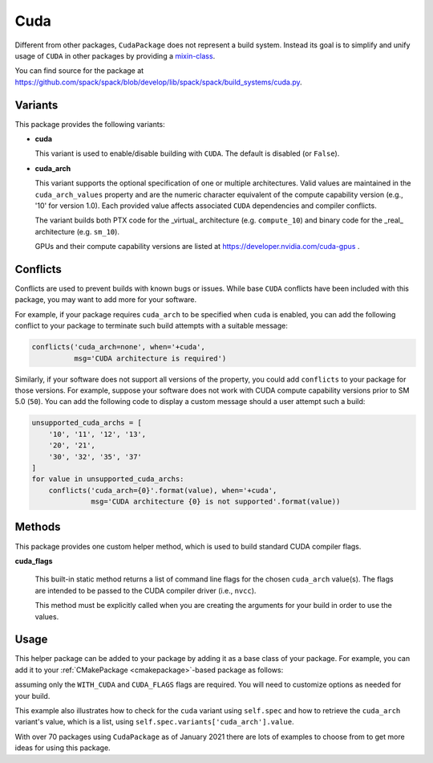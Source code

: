 .. Copyright 2013-2023 Lawrence Livermore National Security, LLC and other
   Spack Project Developers. See the top-level COPYRIGHT file for details.

   SPDX-License-Identifier: (Apache-2.0 OR MIT)

.. _cudapackage:

----
Cuda
----

Different from other packages, ``CudaPackage`` does not represent a build system.
Instead its goal is to simplify and unify usage of ``CUDA`` in other packages by providing a `mixin-class <https://en.wikipedia.org/wiki/Mixin>`_.

You can find source for the package at
`<https://github.com/spack/spack/blob/develop/lib/spack/spack/build_systems/cuda.py>`__.

^^^^^^^^
Variants
^^^^^^^^

This package provides the following variants:

* **cuda**

  This variant is used to enable/disable building with ``CUDA``. The default
  is disabled (or ``False``).

* **cuda_arch**

  This variant supports the optional specification of one or multiple architectures.
  Valid values are maintained in the ``cuda_arch_values`` property and
  are the numeric character equivalent of the compute capability version
  (e.g., '10' for version 1.0). Each provided value affects associated
  ``CUDA`` dependencies and compiler conflicts.
  
  The variant builds both PTX code for the _virtual_ architecture
  (e.g. ``compute_10``) and binary code for the _real_ architecture (e.g. ``sm_10``).

  GPUs and their compute capability versions are listed at
  https://developer.nvidia.com/cuda-gpus .

^^^^^^^^^
Conflicts
^^^^^^^^^

Conflicts are used to prevent builds with known bugs or issues. While
base ``CUDA`` conflicts have been included with this package, you may
want to add more for your software.

For example, if your package requires ``cuda_arch`` to be specified when
``cuda`` is enabled, you can add the following conflict to your package
to terminate such build attempts with a suitable message:

.. code-block:: python

    conflicts('cuda_arch=none', when='+cuda',
              msg='CUDA architecture is required')

Similarly, if your software does not support all versions of the property,
you could add ``conflicts`` to your package for those versions.  For example,
suppose your software does not work with CUDA compute capability versions
prior to SM 5.0 (``50``).  You can add the following code to display a
custom message should a user attempt such a build:

.. code-block:: python

    unsupported_cuda_archs = [
        '10', '11', '12', '13',
        '20', '21',
        '30', '32', '35', '37'
    ]
    for value in unsupported_cuda_archs:
        conflicts('cuda_arch={0}'.format(value), when='+cuda',
                  msg='CUDA architecture {0} is not supported'.format(value))

^^^^^^^
Methods
^^^^^^^

This package provides one custom helper method, which is used to build
standard CUDA compiler flags.

**cuda_flags**

    This built-in static method returns a list of command line flags
    for the chosen ``cuda_arch`` value(s).  The flags are intended to
    be passed to the CUDA compiler driver (i.e., ``nvcc``).

    This method must be explicitly called when you are creating the
    arguments for your build in order to use the values.

^^^^^
Usage
^^^^^

This helper package can be added to your package by adding it as a base
class of your package.  For example, you can add it to your
:ref:`CMakePackage <cmakepackage>`-based package as follows:

.. code-block:: python
   :emphasize-lines: 1,7-16

    class MyCudaPackage(CMakePackage, CudaPackage):
        ...
        def cmake_args(self):
            spec = self.spec
            args = []
            ...
            if '+cuda' in spec:
                # Set up the cuda macros needed by the build
                args.append('-DWITH_CUDA=ON')
                cuda_arch_list = spec.variants['cuda_arch'].value
                cuda_arch = cuda_arch_list[0]
                if cuda_arch != 'none':
                    args.append('-DCUDA_FLAGS=-arch=sm_{0}'.format(cuda_arch))
            else:
                # Ensure build with cuda is disabled
                args.append('-DWITH_CUDA=OFF')
            ...
            return args

assuming only the ``WITH_CUDA`` and ``CUDA_FLAGS`` flags are required.
You will need to customize options as needed for your build.

This example also illustrates how to check for the ``cuda`` variant using
``self.spec`` and how to retrieve the ``cuda_arch`` variant's value, which
is a list, using ``self.spec.variants['cuda_arch'].value``.

With over 70 packages using ``CudaPackage`` as of January 2021 there are
lots of examples to choose from to get more ideas for using this package.
